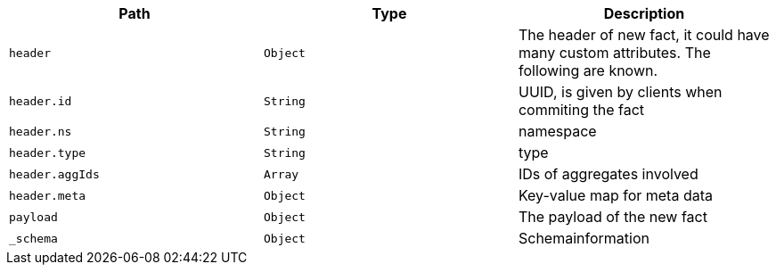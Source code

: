 |===
|Path|Type|Description

|`header`
|`Object`
|The header of new fact, it could have many custom attributes. The following are known.

|`header.id`
|`String`
|UUID, is given by clients when commiting the fact

|`header.ns`
|`String`
|namespace

|`header.type`
|`String`
|type

|`header.aggIds`
|`Array`
|IDs of aggregates involved

|`header.meta`
|`Object`
|Key-value map for meta data

|`payload`
|`Object`
|The payload of the new fact

|`_schema`
|`Object`
|Schemainformation

|===